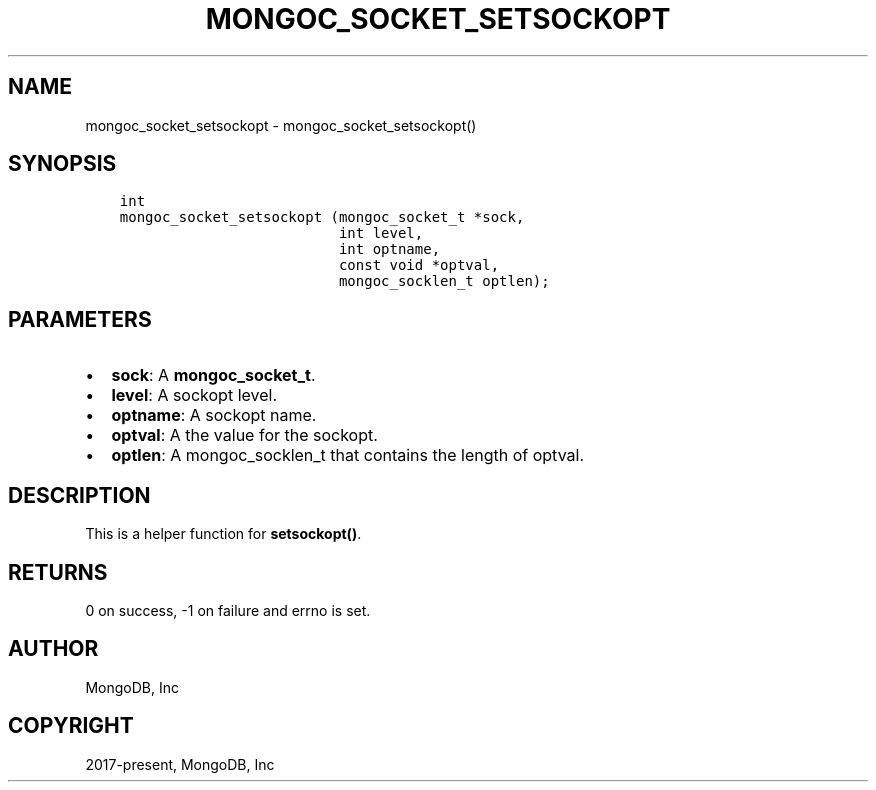 .\" Man page generated from reStructuredText.
.
.TH "MONGOC_SOCKET_SETSOCKOPT" "3" "Jun 07, 2022" "1.21.2" "libmongoc"
.SH NAME
mongoc_socket_setsockopt \- mongoc_socket_setsockopt()
.
.nr rst2man-indent-level 0
.
.de1 rstReportMargin
\\$1 \\n[an-margin]
level \\n[rst2man-indent-level]
level margin: \\n[rst2man-indent\\n[rst2man-indent-level]]
-
\\n[rst2man-indent0]
\\n[rst2man-indent1]
\\n[rst2man-indent2]
..
.de1 INDENT
.\" .rstReportMargin pre:
. RS \\$1
. nr rst2man-indent\\n[rst2man-indent-level] \\n[an-margin]
. nr rst2man-indent-level +1
.\" .rstReportMargin post:
..
.de UNINDENT
. RE
.\" indent \\n[an-margin]
.\" old: \\n[rst2man-indent\\n[rst2man-indent-level]]
.nr rst2man-indent-level -1
.\" new: \\n[rst2man-indent\\n[rst2man-indent-level]]
.in \\n[rst2man-indent\\n[rst2man-indent-level]]u
..
.SH SYNOPSIS
.INDENT 0.0
.INDENT 3.5
.sp
.nf
.ft C
int
mongoc_socket_setsockopt (mongoc_socket_t *sock,
                          int level,
                          int optname,
                          const void *optval,
                          mongoc_socklen_t optlen);
.ft P
.fi
.UNINDENT
.UNINDENT
.SH PARAMETERS
.INDENT 0.0
.IP \(bu 2
\fBsock\fP: A \fBmongoc_socket_t\fP\&.
.IP \(bu 2
\fBlevel\fP: A sockopt level.
.IP \(bu 2
\fBoptname\fP: A sockopt name.
.IP \(bu 2
\fBoptval\fP: A the value for the sockopt.
.IP \(bu 2
\fBoptlen\fP: A mongoc_socklen_t that contains the length of optval.
.UNINDENT
.SH DESCRIPTION
.sp
This is a helper function for \fBsetsockopt()\fP\&.
.SH RETURNS
.sp
0 on success, \-1 on failure and errno is set.
.SH AUTHOR
MongoDB, Inc
.SH COPYRIGHT
2017-present, MongoDB, Inc
.\" Generated by docutils manpage writer.
.
